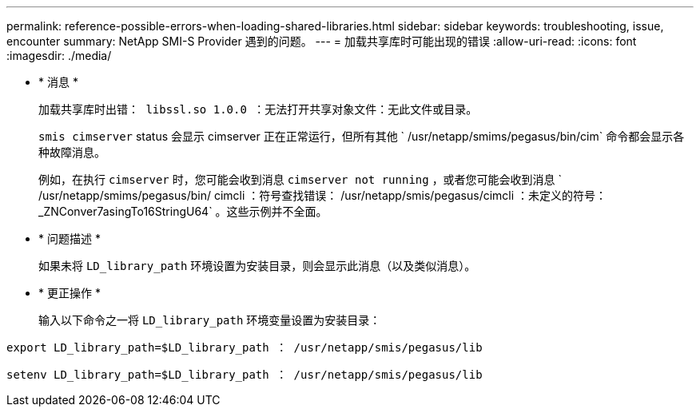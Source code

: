 ---
permalink: reference-possible-errors-when-loading-shared-libraries.html 
sidebar: sidebar 
keywords: troubleshooting, issue, encounter 
summary: NetApp SMI-S Provider 遇到的问题。 
---
= 加载共享库时可能出现的错误
:allow-uri-read: 
:icons: font
:imagesdir: ./media/


* * 消息 *
+
`加载共享库时出错： libssl.so 1.0.0 ：无法打开共享对象文件：无此文件或目录。`

+
`smis cimserver` status 会显示 cimserver 正在正常运行，但所有其他 ` /usr/netapp/smims/pegasus/bin/cim` 命令都会显示各种故障消息。

+
例如，在执行 `cimserver` 时，您可能会收到消息 `cimserver not running` ，或者您可能会收到消息 ` /usr/netapp/smims/pegasus/bin/ cimcli ：符号查找错误： /usr/netapp/smis/pegasus/cimcli ：未定义的符号： _ZNConver7asingTo16StringU64` 。这些示例并不全面。

* * 问题描述 *
+
如果未将 `LD_library_path` 环境设置为安装目录，则会显示此消息（以及类似消息）。

* * 更正操作 *
+
输入以下命令之一将 `LD_library_path` 环境变量设置为安装目录：



`export LD_library_path=$LD_library_path ： /usr/netapp/smis/pegasus/lib`

`setenv LD_library_path=$LD_library_path ： /usr/netapp/smis/pegasus/lib`
